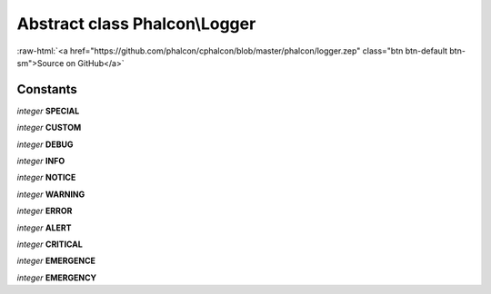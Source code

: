 Abstract class **Phalcon\\Logger**
==================================

.. role:: raw-html(raw)
   :format: html

:raw-html:`<a href="https://github.com/phalcon/cphalcon/blob/master/phalcon/logger.zep" class="btn btn-default btn-sm">Source on GitHub</a>`

Constants
---------

*integer* **SPECIAL**

*integer* **CUSTOM**

*integer* **DEBUG**

*integer* **INFO**

*integer* **NOTICE**

*integer* **WARNING**

*integer* **ERROR**

*integer* **ALERT**

*integer* **CRITICAL**

*integer* **EMERGENCE**

*integer* **EMERGENCY**

